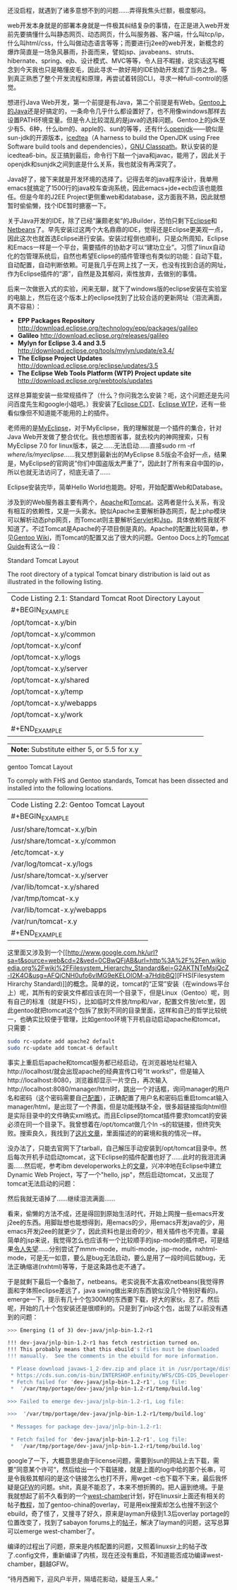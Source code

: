 还没启程，就遇到了诸多意想不到的问题......弄得我焦头烂额，极度郁闷。

web开发本身就是的部署本身就是一件极其纠结复杂的事情，在正是进入web开发前先要搞懂什么叫静态网页、动态网页，什么叫服务器、客户端，什么叫tcp/ip，什么叫html/css，什么叫做动态语言等等；而要进行j2ee的web开发，新概念的爆炸简直是一场急风暴雨，扑面而来，譬如jsp、javabeans、struts、hibernate、spring、ejb、设计模式、MVC等等，令人目不暇接，说实话这写概念到今天我也只是略懂皮毛，因此寻求一款好用的IDE协助开发成了当务之急。等到真正熟悉了整个开发流程和原理，再尝试着转回CLI，寻求一种full-control的感觉。

想进行Java
Web开发，第一个前提是有Java，第二个前提是有Web。[[http://www.gentoo.org/doc/en/java.xml][Gentoo上的Java]]还是好搞定的，一条命令几乎什么都设置好了，也不用像windows那样去设置PATH环境变量。但是令人比较混乱的是java的选择问题。Gentoo上的jdk至少有5、6种，什么ibm的、apple的、sun的等等，还有什么[[http://www.google.com.hk/url?sa=t&source=web&cd=1&ved=0CBcQFjAA&url=http%3A%2F%2Fopenjdk.java.net%2F&ei=TloKTO7kJIPBcZGHgbAO&usg=AFQjCNH6ix2bQlI1z3bWUVDN7Ueuhvwrlg][openjdk]]------貌似是sun-jdk的开源版本，[[http://www.google.com.hk/url?sa=t&source=web&cd=1&ved=0CBcQFjAA&url=http%3A%2F%2Ficedtea.classpath.org%2F&ei=tloKTPyaGc-ecfXr9LQO&usg=AFQjCNGwGYlhgHjqn2hFvkFV4NV1NB9mNg][icedtea]]（A
harness to build the OpenJDK using Free Software build tools and
dependencies），[[http://www.google.com.hk/url?sa=t&source=web&cd=1&ved=0CBcQFjAA&url=http%3A%2F%2Fwww.gnu.org%2Fsoftware%2Fclasspath%2F&ei=HlsKTKanHNDQcfXJoJ0O&usg=AFQjCNGDVUlSoBmVNBb48rpoLieAPlG9-Q][GNU
Classpath]]。默认安装的是icedtea6-bin。反正搞到最后，命令行下敲一个java和javac，能用了，因此关于openjdk和sunjdk之间到底是什么关系，我也就没有再深究了。

Java好了，接下来就是开发环境的选择了。记得去年的java程序设计，我单用emacs就搞定了1500行的java校车查询系统，因此emacs+jde+ecb应该也能胜任。但是今年的J2EE
Project更侧重web和database，这方面我不熟，因此就想暂时偷偷懒，找个IDE暂时搪塞一下。

关于Java开发的IDE，除了已经“廉颇老矣”的JBuilder，恐怕只剩下[[http://www.google.com.hk/url?sa=t&source=web&cd=1&ved=0CB0QFjAA&url=http%3A%2F%2Fwww.eclipse.org%2F&ei=hVUKTOOjDYqPcZLGlIYO&usg=AFQjCNFLDQCqoSDxwm1phYDfj2aJnL2dPA][Eclipse]]和[[http://www.google.com.hk/url?sa=t&source=web&cd=1&ved=0CBcQFjAA&url=http%3A%2F%2Fwww.netbeans.org%2F&ei=g1YKTOykK8rQcYbJkaMO&usg=AFQjCNGXEZrzV0QrmVNuy79PoebH7M4D7w][Netbeans]]了。早先安装过这两个大名鼎鼎的IDE，觉得还是Eclipse更美观一点，因此这次也就首选Eclipse进行安装。安装过程倒也顺利，只是众所周知，Eclipse和Emacs一样是一个平台，需要插件的协助才可以“建功立业”。习惯了linux自动化的包管理系统后，自然也希望Eclipse的插件管理也有类似的功能：自动下载，自动配置，自动判断依赖。可是我几乎在网上找了一天，也没有找到合适的网址，作为Eclipse插件的“源”，自然是及其郁闷，索性放弃，去做别的事情。

后来一次做嵌入式的实验，闲来无聊，就下了windows版的eclipse安装在实验室的电脑上，然后在这个版本上的eclipse找到了比较合适的更新网址（泪流满面，真不容易）：

-  *EPP Packages Repository*
   http://download.eclipse.org/technology/epp/packages/galileo
-  *Galileo* http://download.eclipse.org/releases/galileo
-  *Mylyn for Eclipse 3.4 and 3.5*
   http://download.eclipse.org/tools/mylyn/update/e3.4/
-  *The Eclipse Project Updates*
   http://download.eclipse.org/eclipse/updates/3.5
-  *The Eclipse Web Tools Platform (WTP) Project update site*
   http://download.eclipse.org/webtools/updates

这样总算能安装一些常规插件了（什么？你问我怎么安装？呃，这个问题还是先问问百度先生和google小姐吧。）我安装了[[http://www.google.com.hk/url?sa=t&source=web&cd=1&ved=0CBQQFjAA&url=http%3A%2F%2Fwww.eclipse.org%2Fcdt%2F&ei=S1gKTITqNcivcL3d3f4N&usg=AFQjCNFln_a-7TSsfNdGYIwjxguAg2V4Fg][Eclipse
CDT]]、[[http://www.google.com.hk/url?sa=t&source=web&cd=1&ved=0CBQQFjAA&url=http%3A%2F%2Fwww.eclipse.org%2Fwebtools%2F&ei=h1gKTLSZLY-xcYyRpZgO&usg=AFQjCNGcPYsPhbQ2FlTLIZlnBpAXGzWl5g][Eclipse
WTP]]，还有一些看似像但不知道能不能用的上的插件。

老师用的是[[http://www.google.com.hk/url?sa=t&source=web&cd=1&ved=0CBcQFjAA&url=http%3A%2F%2Fwww.myeclipseide.com%2F&ei=5VgKTIbfDI_Zcayu0YUO&usg=AFQjCNGNW7UCiirRivRDHBgrXiDSEfj4lw][MyEclipse]]，对于MyEclipse，我的理解就是一个插件的集合，针对Java
Web开发做了整合优化。我也想图省事，就去校内的神网搜索，只有MyEclipse 7.0
for linux版本，装之......无法启动......直接sudo rm -rf
/where/is/myeclipse/......我又想到最新出的MyEclipse
8.5版会不会好一点，结果是，MyEclipse的官网说”你们中国盗版太严重了“，因此封了所有来自中国的ip，所以也就无法访问了，彻底无语了......

Eclipse安装完毕，简单Hello World也能跑。好啦，开始配置Web和Database。

涉及到的Web服务器主要有两个，[[http://www.google.com.hk/url?sa=t&source=web&cd=1&ved=0CBwQFjAA&url=http%3A%2F%2Fwww.apache.org%2F&ei=c1wKTNL6ItmvcL212Y8O&usg=AFQjCNE2weBEBTKu2eVr4jXdEGUZivQtTQ][Apache]]和[[http://www.google.com.hk/url?sa=t&source=web&cd=1&ved=0CB4QFjAA&url=http%3A%2F%2Ftomcat.apache.org%2F&ei=nlwKTK-hC9iPcKPYwYAO&usg=AFQjCNGNDNjXeRgE3wbwAp7qKd_whu88YQ][Tomcat]]。这两者是什么关系，有没有相互的依赖性，又是一头雾水。貌似Apache主要解析静态网页，配上php模块可以解析动态php网页，而Tomcat则主要解析[[http://www.google.com.hk/url?sa=t&source=web&cd=1&ved=0CBwQFjAA&url=http%3A%2F%2Fen.wikipedia.org%2Fwiki%2FJava_Servlet&ei=HF0KTNfgJsqXcfj-0LsO&usg=AFQjCNHOSi8bQEf7eD62M3QTCaBq-T4P4w][Servlet]]和[[http://www.google.com.hk/url?sa=t&source=web&cd=3&ved=0CCwQFjAC&url=http%3A%2F%2Fen.wikipedia.org%2Fwiki%2FJavaServer_Pages&ei=PF0KTPj7Eoi-cZaDsIsO&usg=AFQjCNGkBqsaJ54j-s9FYO5zFTyHUpjb8w][Jsp]]。具体依赖性我就不知道了。不过Tomcat是Apache的子项目倒是真的。Apache的配置比较简单，参见[[http://www.google.com.hk/url?sa=t&source=web&cd=1&ved=0CBgQFjAA&url=http%3A%2F%2Fen.gentoo-wiki.com%2Fwiki%2FApache2&ei=iF0KTKjxAtCHcabhhLYO&usg=AFQjCNEvcwo_5yfOQHE-9bAN0l5j3xta6w][Gentoo
Wiki]]，而Tomcat的配置又出了很大的问题。Gentoo
Docs上的T[[http://www.gentoo.org/proj/en/java/tomcat-guide.xml][omcat
Guide]]有这么一段：

Standard Tomcat Layout

The root directory of a typical Tomcat binary distribution is laid out
as illustrated in the following listing.

| Code Listing 2.1: Standard Tomcat Root Directory Layout   |
| #+BEGIN_EXAMPLE                                           |
|     /opt/tomcat-x.y/bin                                   |
|     /opt/tomcat-x.y/common                                |
|     /opt/tomcat-x.y/conf                                  |
|     /opt/tomcat-x.y/logs                                  |
|     /opt/tomcat-x.y/server                                |
|     /opt/tomcat-x.y/shared                                |
|     /opt/tomcat-x.y/temp                                  |
|     /opt/tomcat-x.y/webapps                               |
|     /opt/tomcat-x.y/work                                  |
|                                                           |
| #+END_EXAMPLE                                             |

| *Note:* Substitute either 5, or 5.5 for x.y   |

gentoo Tomcat Layout

To comply with FHS and Gentoo standards, Tomcat has been dissected and
installed into the following locations.

| Code Listing 2.2: Gentoo Tomcat Layout   |
| #+BEGIN_EXAMPLE                          |
|     /usr/share/tomcat-x.y/bin            |
|     /usr/share/tomcat-x.y/common         |
|     /etc/tomcat-x.y                      |
|     /var/log/tomcat-x.y/logs             |
|     /usr/share/tomcat-x.y/server         |
|     /var/lib/tomcat-x.y/shared           |
|     /var/tmp/tomcat-x.y                  |
|     /var/lib/tomcat-x.y/webapps          |
|     /var/run/tomcat-x.y                  |
| #+END_EXAMPLE                            |

这里面又涉及到一个[[http://www.google.com.hk/url?sa=t&source=web&cd=2&ved=0CBwQFjAB&url=http%3A%2F%2Fen.wikipedia.org%2Fwiki%2FFilesystem_Hierarchy_Standard&ei=G2AKTNTeMsjQcZ-I2K4O&usg=AFQjCNH0ufo6vIMG9eKELOlOM-a7HdibBQ][FHS(Filesystem
Hirarchy
Standard)]]的概念。简单的说，tomcat的“正常”安装（在windows平台上）呢，其所有的安装文件都应该在同一个目录下，但是Linux（Gentoo）呢，则有自己的标准（就是FHS），比如临时文件放/tmp和/var，配置文件放/etc里，因此gentoo就把tomcat这个包拆了放到不同的目录里面，这样和自己的哲学比较统一，也确实比较便于管理，比如gentoo环境下开机自动启动apache和tomcat，只需要：

#+BEGIN_SRC sh
    sudo rc-update add apache2 default
    sudo rc-update add tomcat-6 default
#+END_SRC

事实上重启后apache和tomcat服务都已经启动，在浏览器地址栏输入http://localhost/就会出现apache的经典宣传口号“It
works!"，但是输入http://localhost:8080，浏览器却显示一片空白，再次输入http://localhost:8080/manager/html时，跳出一个对话框，询问manager的用户名和密码（这个密码需要自己[[http://tomcat.apache.org/tomcat-5.5-doc/manager-howto.html][配置]]），正确配置了用户名和密码后重启tomcat输入manager/html，是出现了一个界面，但是功能残缺不全，很多超链接指向html但是实际目录中的文件确实xml格式。而且Eclipse的tomcat插件要求tomcat的安装必须在同一个目录下。我曾想着在/opt/tomcat做几个ln
-s的软链接，但终究失败。搜索良久，我找到了[[http://pygospa.wordpress.com/2010/02/07/tomcat-with-gentoo/][这片文章]]，里面描述的的窘境和我的情况一样。

没办法了，只能去官网下了tarball，自己解压手动安装到/opt/tomcat目录中。然后每次开机手动启动tomcat，这下Eclipse的插件配置也好了......此时的我泪流满面......然后呢，参考ibm
developerworks上的[[http://www.ibm.com/developerworks/opensource/library/os-eclipse-tomcat/index.html][文章]]，兴冲冲地在Eclipse中建立Dynamic
Web Project，写了一个"hello,
jsp"，然后启动tomcat，又出现了tomcat无法启动的问题：

[[/user_files/cnlox/Image/screenshots/eclipse_tomcat.png]]

然后我就无语掉了......继续泪流满面......

看来，偷懒的方法不成，还是得回到原始生活时代，开始上网搜一些emacs开发j2ee的东西。用脚趾想也能想得到，用emacs的少，用emacs开发java的少，用emacs开发j2ee的就更少了，因此资料也是出奇的少，相关插件也不完善。拿最简单的jsp来说，我觉得怎么也应该有一个比较顺手的jsp-mode的插件吧，可是结果[[http://www.google.com.hk/url?sa=t&source=web&cd=1&ved=0CBoQFjAA&url=http%3A%2F%2Fwww.emacswiki.org%2Femacs%2FJspMode&ei=_GUKTPniI9DBcbP6sZUO&usg=AFQjCNEGzzN9ky_5O_QExl-aUszsZNvbqQ][令人失望]]......分别尝试了mmm-mode，multi-mode，jsp-mode，nxhtml-mode，可是无一如意，要么是bug无法启动，要么是用了一段时间后就bug，无法正确缩进(nxhtml)等等，于是这条路也走不通了。

于是就剩下最后一个备胎了，netbeans。老实说我不太喜欢netbeans(我觉得界面和字体照eclipse差远了，java
swing做出来的东西貌似没几个特别好看的)。emerge一下，提示有几十个包300M的东西要下载，好大的家伙，忍了。然后呢，开始的几十个包安装还是很顺利的。只是到了jnlp这个包，出现了以前没有遇到的问题：

#+BEGIN_SRC sh
    >>> Emerging (1 of 3) dev-java/jnlp-bin-1.2-r1

    !!! dev-java/jnlp-bin-1.2-r1 has fetch restriction turned on.
    !!! This probably means that this ebuild's files must be downloaded
    !!! manually.  See the comments in the ebuild for more information.

     * Please download javaws-1_2-dev.zip and place it in /usr/portage/distfiles
     * https://cds.sun.com/is-bin/INTERSHOP.enfinity/WFS/CDS-CDS_Developer-Site/en_US/-/USD/ViewProductDetail-Start?ProductRef=7026-jaws_dev_pack-1.2-oth-JPR@CDS-CDS_Developer
     * Fetch failed for 'dev-java/jnlp-bin-1.2-r1', Log file:
     *  '/var/tmp/portage/dev-java/jnlp-bin-1.2-r1/temp/build.log'

    >>> Failed to emerge dev-java/jnlp-bin-1.2-r1, Log file:

    >>>  '/var/tmp/portage/dev-java/jnlp-bin-1.2-r1/temp/build.log'

     * Messages for package dev-java/jnlp-bin-1.2-r1:

     * Fetch failed for 'dev-java/jnlp-bin-1.2-r1', Log file:
     *  '/var/tmp/portage/dev-java/jnlp-bin-1.2-r1/temp/build.log'
#+END_SRC

google了一下，大概意思是由于license问题，需要到sun的网站上去下载，需要”同意某个许可“，然后给出一个下载链接，就是上面的log中给的那个长串，可是令我极其郁闷的是这个链接怎么也打不开，用wget
-c也下载不下来，最后我怀疑是[[http://en.wikipedia.org/wiki/Golden_Shield_Project][GFW]]的问题。shit，真是不能忍了，本来不想折腾的。把人逼到绝境。于是我就想起了前不久看到的一个[[http://code.google.com/p/scholarzhang/][west-chamber]]计划，好在linuxsir上面还有相关的帖子[[http://www.linuxsir.org/bbs/thread364811.html][教程]]，加了gentoo-china的overlay，可是用eix搜索却怎么也搜不到这个ebuild，奇了怪了，又搜寻了好久，原来是layman升级到1.3后overlay
portage的位置改变了，找到了sabayon
forums上的[[http://forum.sabayon.org/viewtopic.php?f=54&t=19962][帖子]]，解决了layman的问题，这写总算可以emerge
west-chamber了。

编译的过程出了问题，原来是内核配置的问题，又照着linuxsir上的帖子改了.config文件，重新编译了内核，现在还没有重启，不知道能否成功编译west-chamber，翻越GFW。

“待月西厢下，迎风户半开，隔墙花影动，疑是玉人来。”
